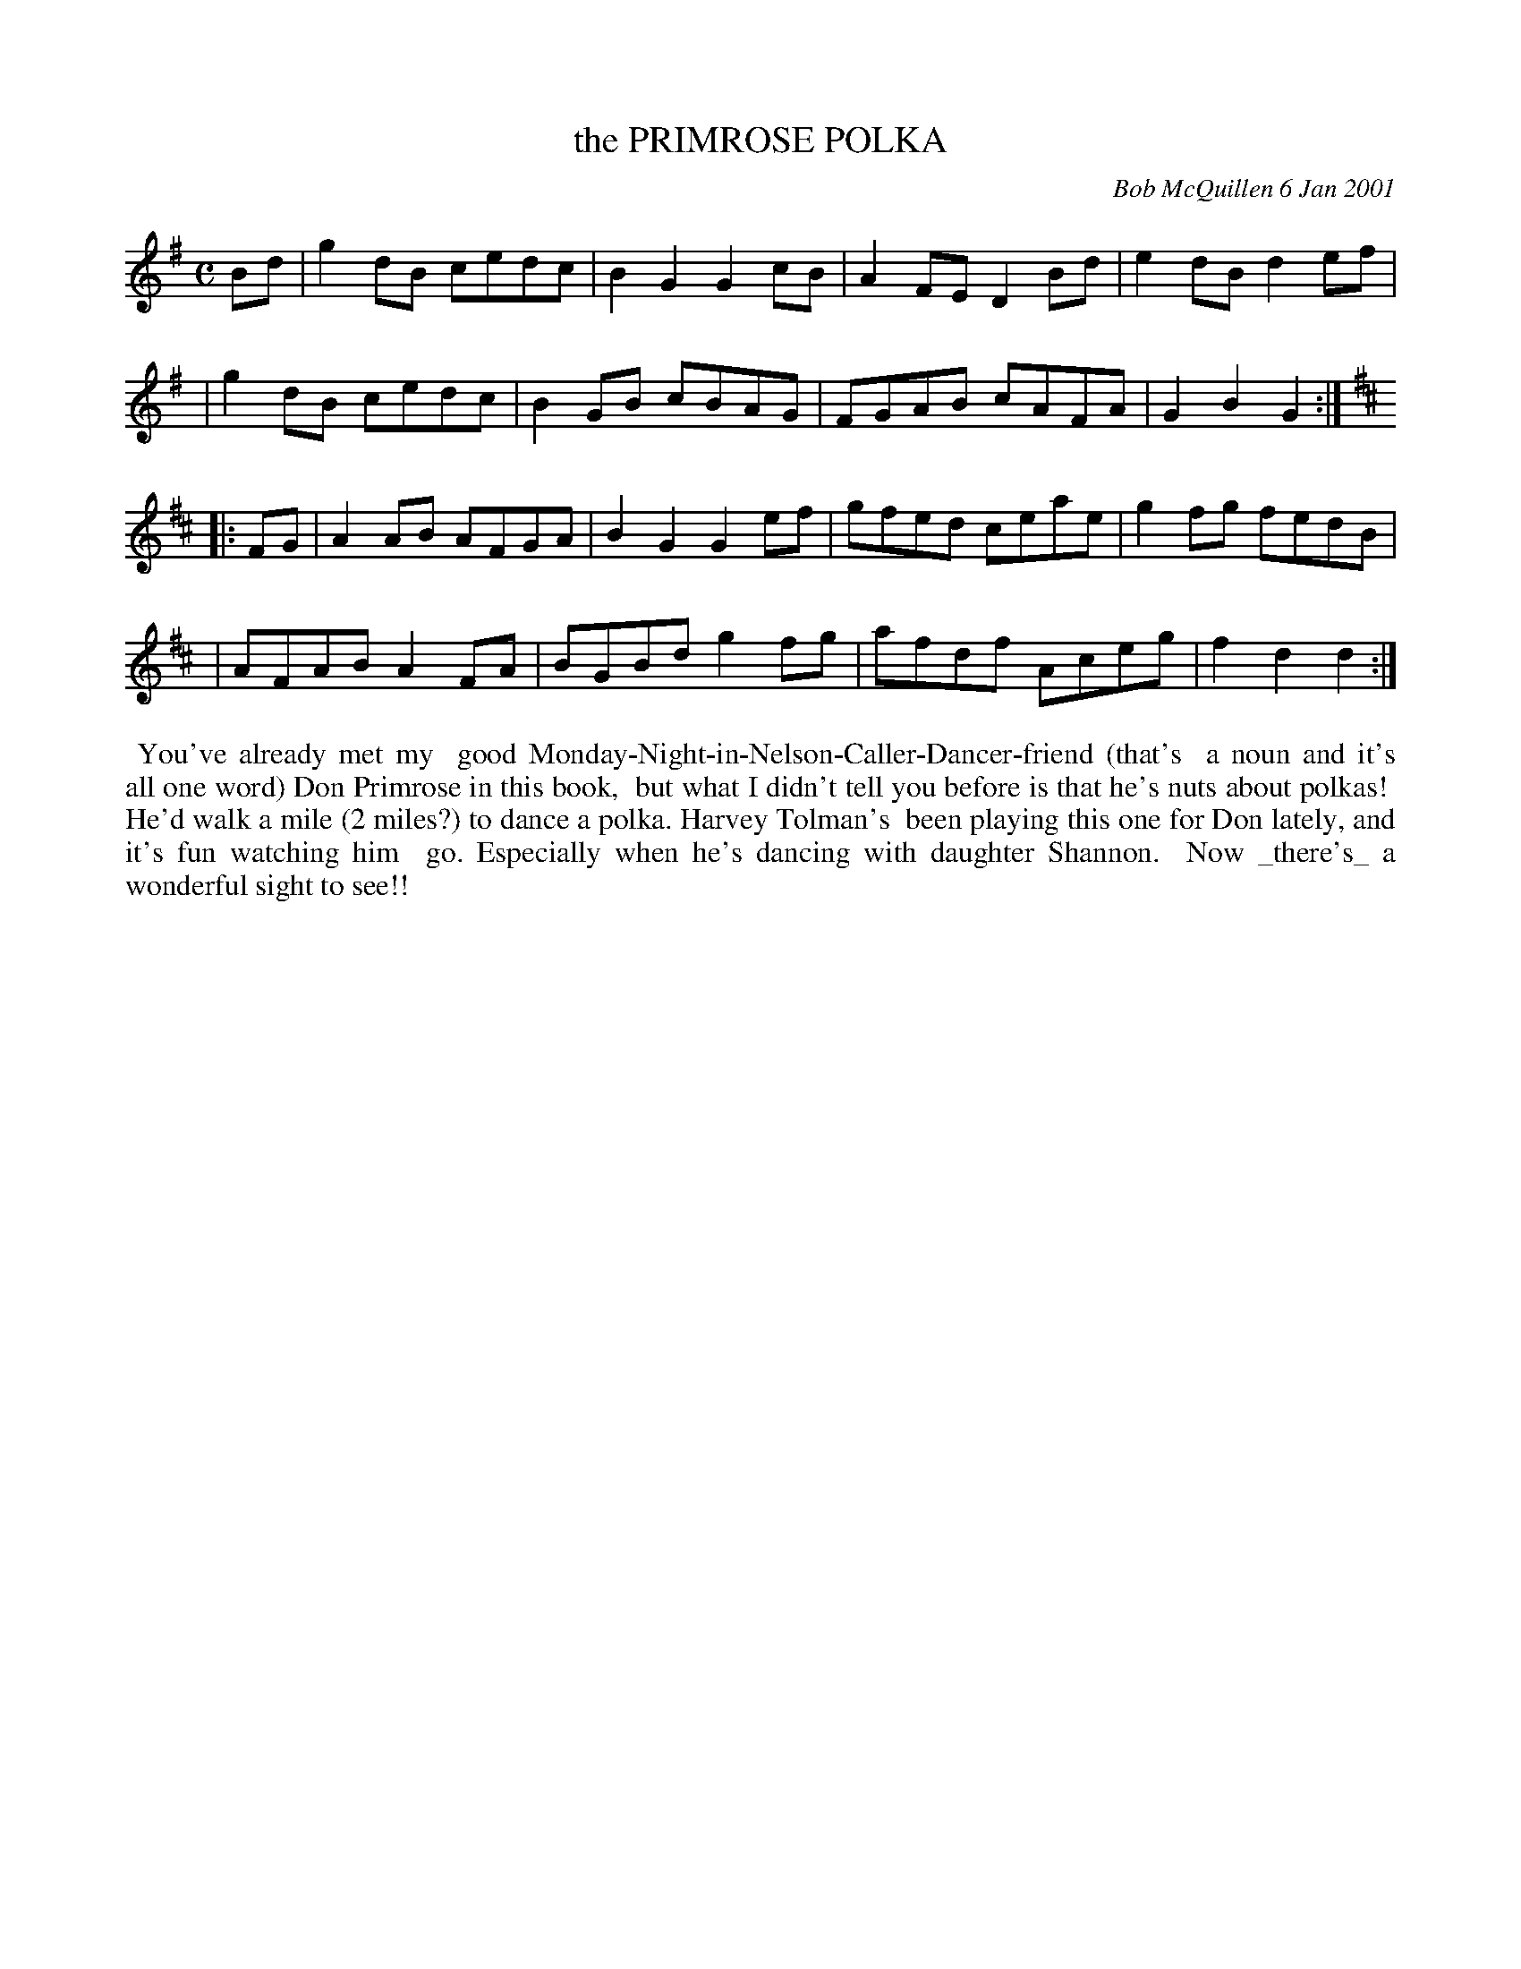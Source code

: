 X: 11076
T: the PRIMROSE POLKA
C: Bob McQuillen 6 Jan 2001
B: Bob's Note Book 11 #76
R: polka, reel
Z: 2020 John Chambers <jc:trillian.mit.edu>
M: C	% Actually, no time signature was printed
L: 1/8
K: G	% and D
Bd \
| g2dB cedc | B2G2 G2cB | A2FE D2Bd | e2dB d2ef |
| g2dB cedc | B2GB cBAG | FGAB cAFA | G2B2 G2  :| [K:D]
|: FG \
| A2AB AFGA | B2G2 G2ef | gfed ceae | g2fg fedB |
| AFAB A2FA | BGBd g2fg | afdf Aceg | f2d2 d2  :|
%%begintext align
%% You've already met my
%% good Monday-Night-in-Nelson-Caller-Dancer-friend (that's
%% a noun and it's all one word) Don Primrose in this book,
%% but what I didn't tell you before is that he's nuts about polkas!
%% He'd walk a mile (2 miles?) to dance a polka. Harvey Tolman's
%% been playing this one for Don lately, and it's fun watching him
%% go. Especially when he's dancing with daughter Shannon.
%% Now _there's_ a wonderful sight to see!!
%%endtext

